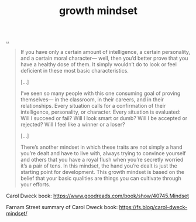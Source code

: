 :PROPERTIES:
:ID: efbb9f44-9a8e-436e-bf68-ff19d5bd990c
:END:
#+TITLE: growth mindset

[[file:..][..]]

#+begin_quote
If you have only a certain amount of intelligence, a certain personality, and a certain moral character— well, then you’d better prove that you have a healthy dose of them. It simply wouldn’t do to look or feel deficient in these most basic characteristics.

[…]

I’ve seen so many people with this one consuming goal of proving themselves— in the classroom, in their careers, and in their relationships. Every situation calls for a confirmation of their intelligence, personality, or character. Every situation is evaluated: Will I succeed or fail? Will I look smart or dumb? Will I be accepted or rejected? Will I feel like a winner or a loser?

[…]

There’s another mindset in which these traits are not simply a hand you’re dealt and have to live with, always trying to convince yourself and others that you have a royal flush when you’re secretly worried it’s a pair of tens. In this mindset, the hand you’re dealt is just the starting point for development. This growth mindset is based on the belief that your basic qualities are things you can cultivate through your efforts.
#+end_quote

Carol Dweck book:
https://www.goodreads.com/book/show/40745.Mindset

Farnam Street summary of Carol Dweck book:
https://fs.blog/carol-dweck-mindset/

